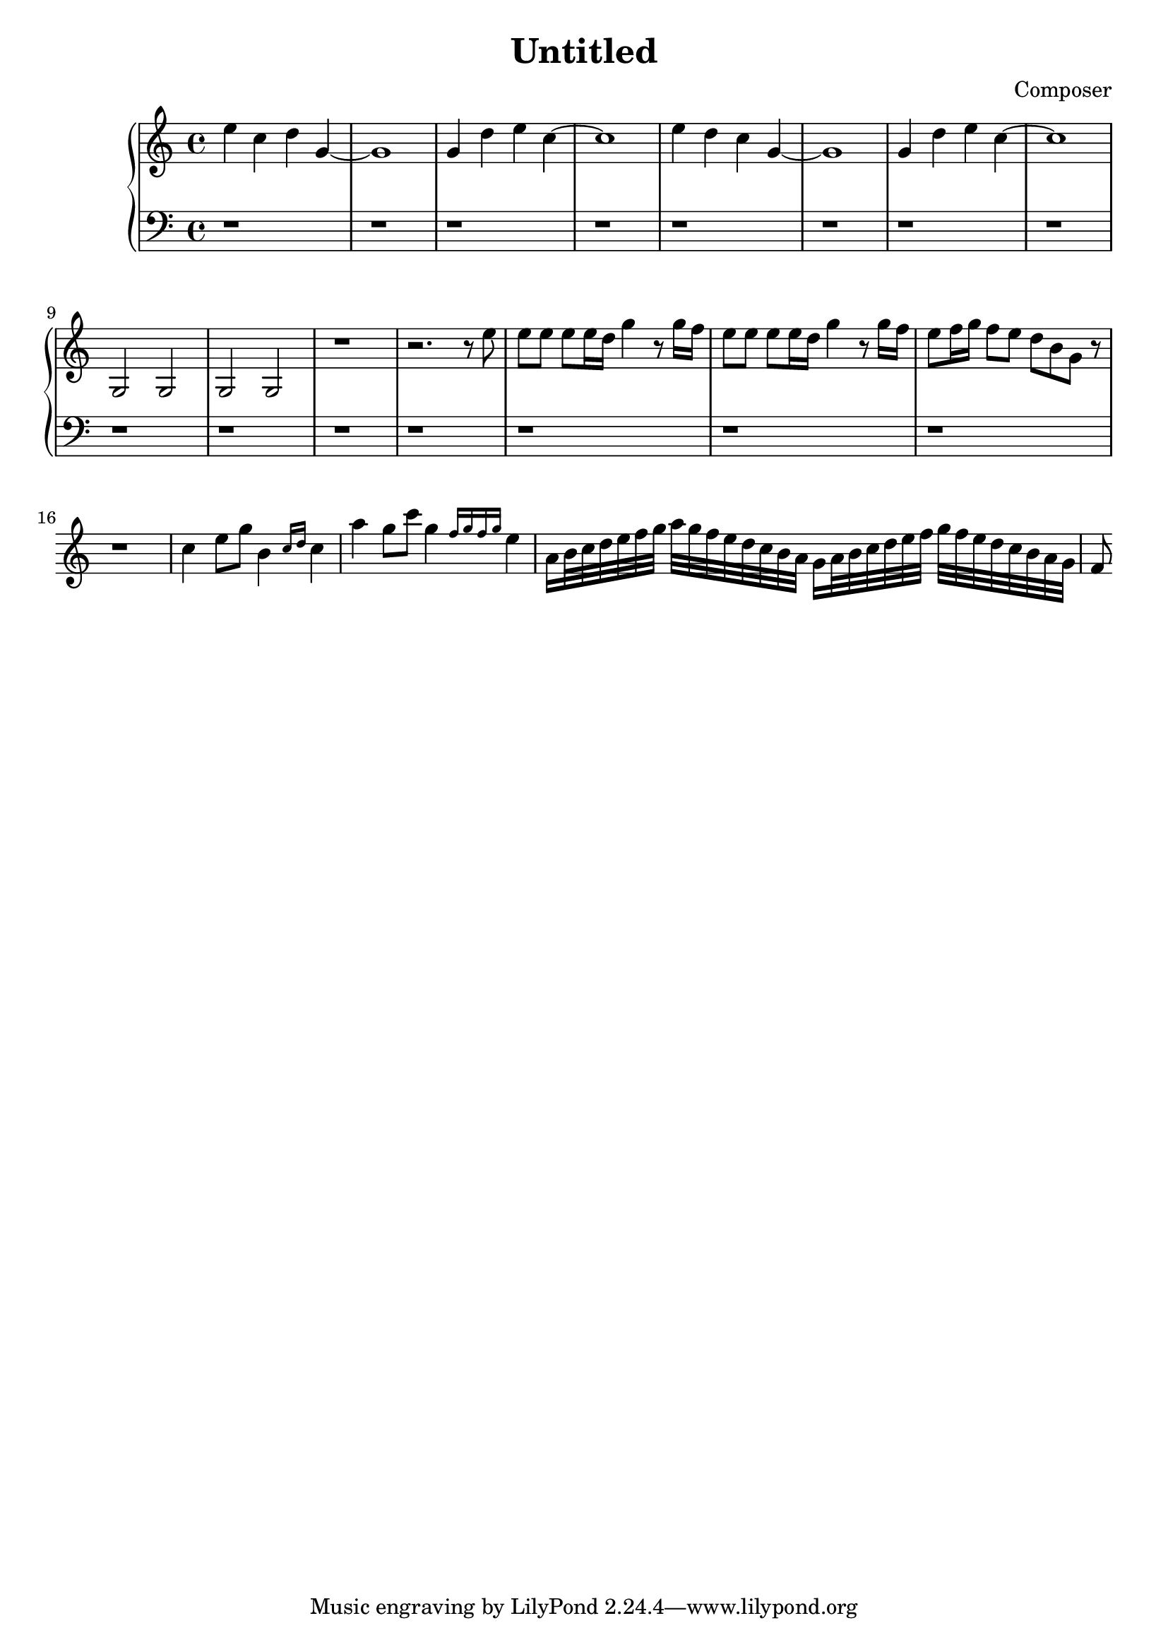 \header {
  title = "Untitled"
  composer = "Composer"
}

\score {
  \relative c'' {

    \new PianoStaff  <<
      \new Staff { 
        \clef "treble" 
        \key c \major
        %{ %}
        
        %Big Ben
        e c d g,~ g1 g4 d' e c~ c1 e4 d c g~ g1 g4 d' e c~ c1 g,2 g g g r1

        %Vivaldi Spring 
        %{ %}r2. r8 e'' %{ %} e e e e16 d g4 r8 g16 f %{ %}e8 e e e16 d g4 r8 g16 f %{ %}
        %{ %}e8 f16 g f8 e d b g r %{ %} r1

        %Mozart C
        %{ %}c4 e8 g b,4 \grace {c16 d} c4 %{ %} a' g8 c8 g4 \grace {f16 g f g} e4
        %{ %}a,16 b32 c d e f g a g f e d c b a %{ %} g16 a32 b c d e f g f e d c b a g 
        %{ %}f8
      }
      \new Staff { 
          \clef "bass"
          \key c \major
          r1 r r r r r r r r r r r r r r
          
      }
    >>
  }
  \layout {}
  \midi {}
}